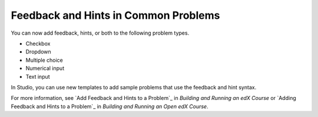 
========================================
Feedback and Hints in Common Problems
========================================

You can now add feedback, hints, or both to the following problem types.

* Checkbox
* Dropdown
* Multiple choice
* Numerical input
* Text input
  
In Studio, you can use new templates to add sample problems that use the
feedback and hint syntax.

.. image:: /Images/hints_feedback_problem_templates.png
  :alt:  The list of Common Problems with Hints and Feedback templates.
  :width:  600

For more information, see `Add Feedback and Hints to a Problem`_ in *Building and
Running an edX Course* or `Adding Feedback and Hints to a Problem`_ in *Building and
Running an Open edX Course*.